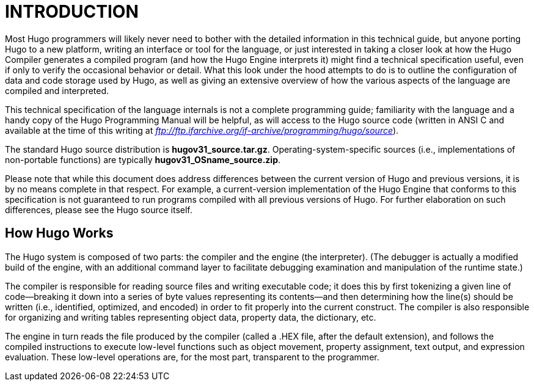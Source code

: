 = INTRODUCTION



Most Hugo programmers will likely never need to bother with the detailed information in this technical guide, but anyone porting Hugo to a new platform, writing an interface or tool for the language, or just interested in taking a closer look at how the Hugo Compiler generates a compiled program (and how the Hugo Engine interprets it) might find a technical specification useful, even if only to verify the occasional behavior or detail. What this look under the hood attempts to do is to outline the configuration of data and code storage used by Hugo, as well as giving an extensive overview of how the various aspects of the language are compiled and interpreted.

This technical specification of the language internals is not a complete programming guide; familiarity with the language and a handy copy of the Hugo Programming Manual will be helpful, as will access to the Hugo source code (written in ANSI C and available at the time of this writing at _ftp://ftp.ifarchive.org/if-archive/programming/hugo/source_).

The standard Hugo source distribution is *hugov31_source.tar.gz*. Operating-system-specific sources (i.e., implementations of non-portable functions) are typically *hugov31_OSname_source.zip*.

Please note that while this document does address differences between the current version of Hugo and previous versions, it is by no means complete in that respect. For example, a current-version implementation of the Hugo Engine that conforms to this specification is not guaranteed to run programs compiled with all previous versions of Hugo. For further elaboration on such differences, please see the Hugo source itself.

== How Hugo Works



The Hugo system is composed of two parts: the compiler and the engine (the interpreter). (The debugger is actually a modified build of the engine, with an additional command layer to facilitate debugging examination and manipulation of the runtime state.)

The compiler is responsible for reading source files and writing executable code; it does this by first tokenizing a given line of code--breaking it down into a series of byte values representing its contents--and then determining how the line(s) should be written (i.e., identified, optimized, and encoded) in order to fit properly into the current construct. The compiler is also responsible for organizing and writing tables representing object data, property data, the dictionary, etc.

The engine in turn reads the file produced by the compiler (called a .HEX file, after the default extension), and follows the compiled instructions to execute low-level functions such as object movement, property assignment, text output, and expression evaluation. These low-level operations are, for the most part, transparent to the programmer.


// EOF //
